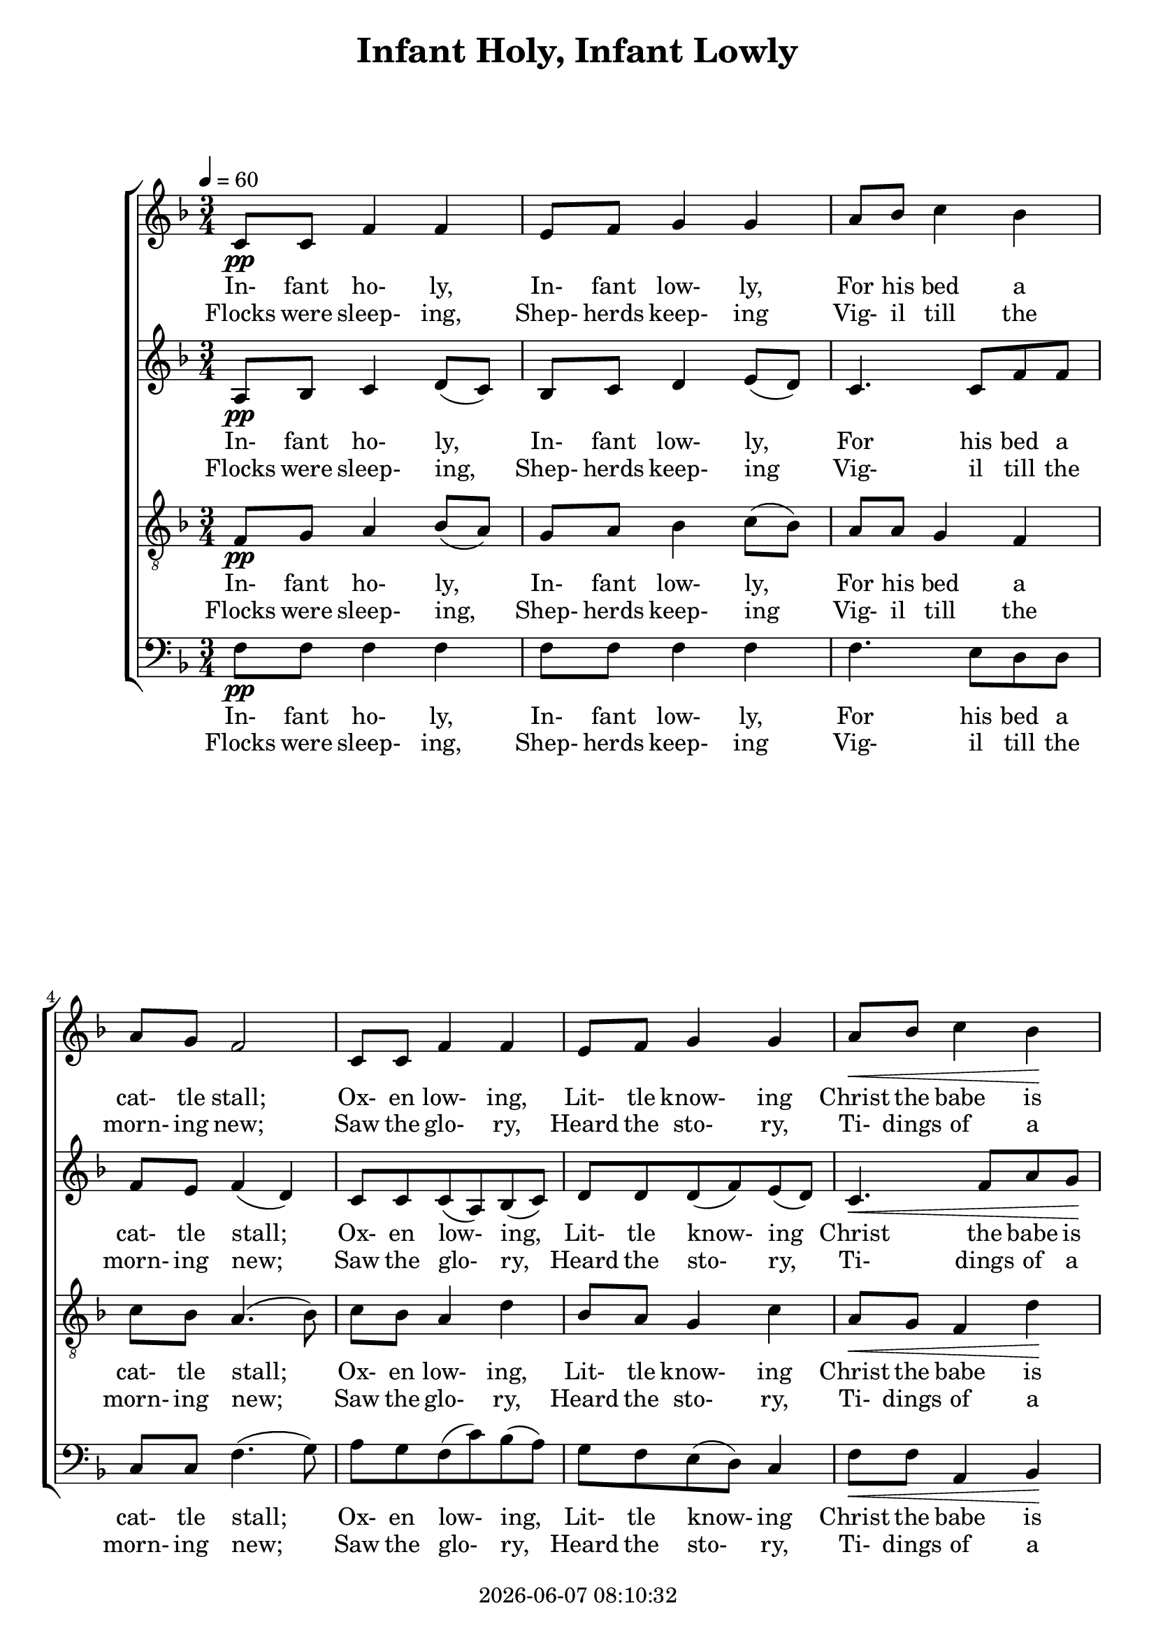 \version "2.13.53"

today = #(strftime "%Y-%m-%d %H:%M:%S" (localtime (current-time)))

\header {
  title = "Infant Holy, Infant Lowly"
  copyright = \today
}

global = {
  \key f \major
  \time 3/4
  \tempo 4 = 60
}

sopwordsone = \lyricmode {
  In- fant ho- ly, In- fant low- ly,
  For his bed a cat- tle stall;
  Ox- en low- ing, Lit- tle know- ing
  Christ the babe is Lord of all.
  Swift are wing- ing An- gels sing- ing,
  Now- ells ring- ing, Ti- dings bring- ing,
  Christ the babe is Lord of all,
  Christ the Babe is Lord of all.
}

sopwordstwo = \lyricmode {
  Flocks were sleep- ing, Shep- herds keep- ing
  Vig- il till the morn- ing new;
  Saw the glo- ry, Heard the sto- ry,
  Ti- dings of a  gos- pel true.
  Thus re- joic- ing, Free from sor- row,
  Prai- ses voic- ing, Greet the mor- row,
  Christ the babe was born for you!
  Christ the babe was born for you!
}

altwordsone = \lyricmode {
  In- fant ho- ly, In- fant low- ly,
  For his bed a cat- tle stall;
  Ox- en low- ing, Lit- tle know- ing
  Christ the babe is Lord of all.
  Swift are wing- ing An- gels sing- ing,
  Now- ells ring- ing, Ti- dings bring- ing,
  Christ the babe is Lord, Lord of all,
  Christ the Babe is Lord, Lord of all.
}

altwordstwo = \lyricmode {
  Flocks were sleep- ing, Shep- herds keep- ing
  Vig- il till the morn- ing new;
  Saw the glo- ry, Heard the sto- ry,
  Ti- dings of a  gos- pel true.
  Thus re- joic- ing, Free from sor- row,
  Prai- ses voic- ing, Greet the mor- row,
  Christ the babe was born, born for you!
  Christ the babe was born, born for you!
}

tenwordsone = \lyricmode {
  In- fant ho- ly, In- fant low- ly,
  For his bed a cat- tle stall;
  Ox- en low- ing, Lit- tle know- ing
  Christ the babe is Lord of all.
  Swift are wing- ing An- gels sing- ing,
  Now- ells ring- ing, Ti- dings bring- ing,
  Christ the babe is Lord of all, Lord of all,
  Christ the Babe is Lord, Lord of all.
}

tenwordstwo = \lyricmode {
  Flocks were sleep- ing, Shep- herds keep- ing
  Vig- il till the morn- ing new;
  Saw the glo- ry, Heard the sto- ry,
  Ti- dings of a  gos- pel true.
  Thus re- joic- ing, Free from sor- row,
  Prai- ses voic- ing, Greet the mor- row,
  Christ the babe was born for you, born for you!
  Christ the babe was born, born for you!
}

basswordsone = \lyricmode {
  In- fant ho- ly, In- fant low- ly,
  For his bed a cat- tle stall;
  Ox- en low- ing, Lit- tle know- ing
  Christ the babe is Lord of all.
  Swift are wing- ing An- gels sing- ing,
  Now- ells ring- ing, Ti- dings bring- ing,
  Christ the babe is Lord of all,
  Christ the Babe is Lord of all.
}

basswordstwo = \lyricmode {
  Flocks were sleep- ing, Shep- herds keep- ing
  Vig- il till the morn- ing new;
  Saw the glo- ry, Heard the sto- ry,
  Ti- dings of a  gos- pel true.
  Thus re- joic- ing, Free from sor- row,
  Prai- ses voic- ing, Greet the mor- row,
  Christ the babe was born for you!
  Christ the babe was born for you!
}

Msopwordsone = \lyricmode {
  In "fant " ho "ly, " In "fant " low "ly, "
  "/For " "his " "bed " "a " cat "tle " "stall;"
  "/Ox" "en " low "ing, " Lit "tle " know "ing"
  "/Christ " "the " "babe " "is " "Lord " "of " "all."
  "/Swift " "are " wing "ing " An "gels " sing "ing,"
  "/Now" "ells " ring "ing, " Ti "dings " bring "ing,"
  "/Christ " "the " "babe " "is " "Lord " "of " "all,"
  "/Christ " "the " "Babe " "is " "Lord " "of " "all."
}

Msopwordstwo = \lyricmode {
  "\Flocks " "were " "sleep" "ing, " "Shep" "herds " "keep" "ing"
  "/Vig" "il " "till " "the " "morn" "ing " "new;"
  "/Saw " "the " "glo" "ry, " "Heard " "the " "sto" "ry,"
  "/Ti" "dings " "of " "a " "gos" "pel " "true."
  "/Thus " "re" "joic" "ing, " "Free " "from " "sor" "row,"
  "/Prai" "ses " "voic" "ing, " "Greet " "the " "mor" "row,"
  "/Christ " "the " "babe " "was " "born " "for " "you!"
  "/Christ " "the " "babe " "was " "born " "for " "you!"
}

Maltwordsone = \lyricmode {
  "In" "fant " "ho" "ly, " "In" "fant " "low" "ly,"
  "/For " "his " "bed " "a " "cat" "tle " "stall;"
  "/Ox" "en " "low" "ing, " "Lit" "tle " "know" "ing"
  "/Christ " "the " "babe " "is " "Lord " "of " "all."
  "/Swift " "are " "wing" "ing " "An" "gels " "sing" "ing,"
  "/Now" "ells " "ring" "ing, " "Ti" "dings " "bring" "ing,"
  "/Christ " "the " "babe " "is " "Lord, " "Lord " "of " "all,"
  "/Christ " "the " "Babe " "is " "Lord, " "Lord " "of " "all."
}

Maltwordstwo = \lyricmode {
  "\Flocks " "were " "sleep" "ing, " "Shep" "herds " "keep" "ing"
  "/Vig" "il " "till " "the " "morn" "ing " "new;"
  "/Saw " "the " "glo" "ry, " "Heard " "the " "sto" "ry,"
  "/Ti" "dings " "of " "a " "gos" "pel " "true."
  "/Thus " "re" "joic" "ing, " "Free " "from " "sor" "row,"
  "/Prai" "ses " "voic" "ing, " "Greet " "the " "mor" "row,"
  "/Christ " "the " "babe " "was " "born, " "born " "for " "you!"
  "/Christ " "the " "babe " "was " "born, " "born " "for " "you!"
}

Mtenwordsone = \lyricmode {
  "In" "fant " "ho" "ly, " "In" "fant " "low" "ly,"
  "/For " "his " "bed " "a " "cat" "tle " "stall;"
  "/Ox" "en " "low" "ing, " "Lit" "tle " "know" "ing"
  "/Christ " "the " "babe " "is " "Lord " "of " "all."
  "/Swift " "are " "wing" "ing " "An" "gels " "sing" "ing,"
  "/Now" "ells " "ring" "ing, " "Ti" "dings " "bring" "ing,"
  "/Christ " "the " "babe " "is " "Lord " "of " "all, " "Lord " "of " "all,"
  "/Christ " "the " "Babe " "is " "Lord, " "Lord " "of " "all."
}

Mtenwordstwo = \lyricmode {
  "\Flocks " "were " "sleep" "ing, " "Shep" "herds " "keep" "ing"
  "/Vig" "il " "till " "the " "morn" "ing " "new;"
  "/Saw " "the " "glo" "ry, " "Heard " "the " "sto" "ry,"
  "/Ti" "dings " "of " "a " "gos" "pel " "true."
  "/Thus " "re" "joic" "ing, " "Free " "from " "sor" "row,"
  "/Prai" "ses " "voic" "ing, " "Greet " "the " "mor" "row,"
  "/Christ " "the " "babe " "was " "born " "for " "you, " "born " "for " "you!"
  "/Christ " "the " "babe " "was " "born, " "born " "for " "you!"
}

Mbasswordsone = \lyricmode {
  "In" "fant " "ho" "ly, " "In" "fant " "low" "ly,"
  "/For " "his " "bed " "a " "cat" "tle " "stall;"
  "/Ox" "en " "low" "ing, " "Lit" "tle " "know" "ing"
  "/Christ " "the " "babe " "is " "Lord " "of " "all."
  "/Swift " "are " "wing" "ing " "An" "gels " "sing" "ing,"
  "/Now" "ells " "ring" "ing, " "Ti" "dings " "bring" "ing,"
  "/Christ " "the " "babe " "is " "Lord " "of " "all,"
  "/Christ " "the " "Babe " "is " "Lord " "of " "all."
}

Mbasswordstwo = \lyricmode {
  "\Flocks " "were " "sleep" "ing, " "Shep" "herds " "keep" "ing"
  "/Vig" "il " "till " "the " "morn" "ing " "new;"
  "/Saw " "the " "glo" "ry, " "Heard " "the " "sto" "ry,"
  "/Ti" "dings " "of " "a " "gos" "pel " "true."
  "/Thus " "re" "joic" "ing, " "Free " "from " "sor" "row,"
  "/Prai" "ses " "voic" "ing, " "Greet " "the " "mor" "row,"
  "/Christ " "the " "babe " "was " "born " "for " "you!"
  "/Christ " "the " "babe " "was " "born " "for " "you!"
}

sopmelody = \relative c' {
  \repeat volta 2 {
    c8-\pp c f4 f
    e8 f g4 g
    a8 bes c4 bes
    a8 g f2
    c8 c f4 f
    e8 f g4 g
    a8 \< bes c4 bes \!
    a8 \> g f2 \!
    \cresc f8 e d4 d
    g8 f e4 e
    \cresc a8 g f4 f
    bes8 a g4 g \!
    a8-\mf bes c4 bes
    bes8 a f2
    a8-\f bes c4 bes
    bes8 a f2
  }
}

altmelody = \relative c' {
  \repeat volta 2 {
    a8-\pp bes c4 d8(c)
    bes8 c d4 e8(d)
    c4. c8 f8 f
    f8 e f4(d)
    c8 c c(a) bes(c)
    d8 d d(f) e(d)
    c4. \< f8 a g \!
    f8 \> e f2 \!
    \cresc c8 a d(c)bes4
    d8 bes e(d) c4 \!
    \cresc e8 c f(e) d4
    f8 d g(f) e(d) \!
    c8-\mf c c(d) e4
    f4 d8-> c-> a4->
    f'8-\f g a4. g8
    f8(e) d-> c-> a4->
  }
}
  
tenmelody = \relative c {
  \repeat volta 2 {
    f8-\pp g a4 bes8(a)
    g8 a bes4 c8(bes)
    a8 a g4 f
    c'8 bes a4.(bes8)
    c8 bes a4 d
    bes8 a g4 c
    a8 \< g f4 d' \!
    c8 \> bes a4 \! \cresc c8 bes
    a8 (g) f4 d'8 c
    bes8(a) g4 e'8 d \!
    \cresc c8 (bes) a4 f'8 e
    d8(c) bes4 c8 bes \!
    a8-\mf f a4. g8
    f4 bes8-> a-> f4->
    r4 c'8-\f d e e
    d8(c) bes-> a-> f4->
  }
}

bassmelody = \relative c {
  \repeat volta 2 {
    f8-\pp f f4 f
    f8 f f4 f
    f4. e8 d d
    c8 c f4.(g8)
    a8 g f(c') bes(a)
    g8 f e(d)c4
    f8 \< f a,4 bes \!
    c8 \> c f2 \!
    r4 \cresc bes,4. a8
    g8 g c4. bes8 \!
    \cresc a8 a d4. c8
    bes8 bes e(d) c4 \!
    f8-\mf f a, bes c c
    d8 d d2
    r4 a8-\f bes c c
    f8 f f2
  }
}

%\book {
%  \paper {
%%    page-count = 2
%  }
%}
\score {
  <<
    \new ChoirStaff <<
      \new Staff = sopmelody <<
        \new Voice = "sopmelody" { \global \sopmelody }
      >>
      \new Lyrics = soplyricsone { s1 }
      \new Lyrics = soplyricstwo { s1 }
      \new Staff = altmelody <<
        \new Voice = "altmelody" { \global \altmelody }
      >>
      \new Lyrics = altlyricsone { s1 }
      \new Lyrics = altlyricstwo { s1 }
      \new Staff = tenmelody <<
        \clef "treble_8"
        \new Voice = "tenmelody" { \global \tenmelody }
      >>
      \new Lyrics = tenlyricsone { s1 }
      \new Lyrics = tenlyricstwo { s1 }
      \new Staff = bassmelody <<
        \clef bass
        \new Voice = "bassmelody" { \global \bassmelody }
      >>
      \new Lyrics = basslyricsone { s1 }
      \new Lyrics = basslyricstwo { s1 }
    >>
    \context Lyrics = soplyricsone  \lyricsto sopmelody  \sopwordsone
    \context Lyrics = soplyricstwo  \lyricsto sopmelody  \sopwordstwo
    \context Lyrics = altlyricsone  \lyricsto altmelody  \altwordsone
    \context Lyrics = altlyricstwo  \lyricsto altmelody  \altwordstwo
    \context Lyrics = tenlyricsone  \lyricsto tenmelody  \tenwordsone
    \context Lyrics = tenlyricstwo  \lyricsto tenmelody  \tenwordstwo
    \context Lyrics = basslyricsone \lyricsto bassmelody \basswordsone
    \context Lyrics = basslyricstwo \lyricsto bassmelody \basswordstwo
  >>
    
  \layout {
    page-count = 2
    \context {
    			% a little smaller so lyrics
       			% can be closer to the staff
      \Staff
      \override VerticalAxisGroup #'minimum-Y-extent = #'(-3 . 3)
    }
  }
}

\score {
  <<
    \new ChoirStaff <<
      \new Staff = sopmelody <<
        \new Voice = "sopmelody" { \global \unfoldRepeats \sopmelody }
      >>
      \new Staff = altmelody <<
        \new Voice = "altmelody" { \global \unfoldRepeats \altmelody }
      >>
      \new Staff = tenmelody <<
        \clef "treble_8"
        \new Voice = "tenmelody" { \global \unfoldRepeats \tenmelody }
      >>
      \new Staff = bassmelody <<
        \clef bass
        \new Voice = "bassmelody" { \global \unfoldRepeats \bassmelody }
      >>
    >>
    
    \context Lyrics = soplyricsone  \lyricsto sopmelody  { \Msopwordsone \Msopwordstwo }
%    \context Lyrics = altlyricsone  \lyricsto altmelody  { \Maltwordsone \Maltwordstwo }
%    \context Lyrics = tenlyricsone  \lyricsto tenmelody  { \Mtenwordsone \Mtenwordstwo }
%    \context Lyrics = basslyricsone \lyricsto bassmelody { \Mbasswordsone \Mbasswordstwo }
  >>
  
  \midi { }
}\score {
  <<
    \new ChoirStaff <<
      \new Staff = sopmelody <<
        \new Voice = "sopmelody" { \global \unfoldRepeats \sopmelody }
      >>
      \new Staff = altmelody <<
        \new Voice = "altmelody" { \global \unfoldRepeats \altmelody }
      >>
      \new Staff = tenmelody <<
        \clef "treble_8"
        \new Voice = "tenmelody" { \global \unfoldRepeats \tenmelody }
      >>
      \new Staff = bassmelody <<
        \clef bass
        \new Voice = "bassmelody" { \global \unfoldRepeats \bassmelody }
      >>
    >>
    
%    \context Lyrics = soplyricsone  \lyricsto sopmelody  { \Msopwordsone \Msopwordstwo }
    \context Lyrics = altlyricsone  \lyricsto altmelody  { \Maltwordsone \Maltwordstwo }
%    \context Lyrics = tenlyricsone  \lyricsto tenmelody  { \Mtenwordsone \Mtenwordstwo }
%    \context Lyrics = basslyricsone \lyricsto bassmelody { \Mbasswordsone \Mbasswordstwo }
  >>
  
  \midi { }
}\score {
  <<
    \new ChoirStaff <<
      \new Staff = sopmelody <<
        \new Voice = "sopmelody" { \global \unfoldRepeats \sopmelody }
      >>
      \new Staff = altmelody <<
        \new Voice = "altmelody" { \global \unfoldRepeats \altmelody }
      >>
      \new Staff = tenmelody <<
        \clef "treble_8"
        \new Voice = "tenmelody" { \global \unfoldRepeats \tenmelody }
      >>
      \new Staff = bassmelody <<
        \clef bass
        \new Voice = "bassmelody" { \global \unfoldRepeats \bassmelody }
      >>
    >>
    
%    \context Lyrics = soplyricsone  \lyricsto sopmelody  { \Msopwordsone \Msopwordstwo }
%    \context Lyrics = altlyricsone  \lyricsto altmelody  { \Maltwordsone \Maltwordstwo }
    \context Lyrics = tenlyricsone  \lyricsto tenmelody  { \Mtenwordsone \Mtenwordstwo }
%    \context Lyrics = basslyricsone \lyricsto bassmelody { \Mbasswordsone \Mbasswordstwo }
  >>
  
  \midi { }
}\score {
  <<
    \new ChoirStaff <<
      \new Staff = sopmelody <<
        \new Voice = "sopmelody" { \global \unfoldRepeats \sopmelody }
      >>
      \new Staff = altmelody <<
        \new Voice = "altmelody" { \global \unfoldRepeats \altmelody }
      >>
      \new Staff = tenmelody <<
        \clef "treble_8"
        \new Voice = "tenmelody" { \global \unfoldRepeats \tenmelody }
      >>
      \new Staff = bassmelody <<
        \clef bass
        \new Voice = "bassmelody" { \global \unfoldRepeats \bassmelody }
      >>
    >>
    
%    \context Lyrics = soplyricsone  \lyricsto sopmelody  { \Msopwordsone \Msopwordstwo }
%    \context Lyrics = altlyricsone  \lyricsto altmelody  { \Maltwordsone \Maltwordstwo }
%    \context Lyrics = tenlyricsone  \lyricsto tenmelody  { \Mtenwordsone \Mtenwordstwo }
    \context Lyrics = basslyricsone \lyricsto bassmelody { \Mbasswordsone \Mbasswordstwo }
  >>
  
  \midi { }
}